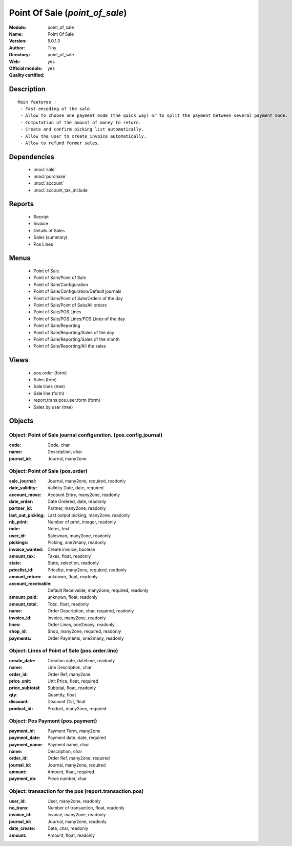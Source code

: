 
.. module:: point_of_sale
    :synopsis: Point Of Sale (Official, Quality Certified)
    :noindex:
.. 

.. raw:: html

    <link rel="stylesheet" href="../_static/hide_objects_in_sidebar.css" type="text/css" />

Point Of Sale (*point_of_sale*)
===============================
:Module: point_of_sale
:Name: Point Of Sale
:Version: 5.0.1.0
:Author: Tiny
:Directory: point_of_sale
:Web: 
:Official module: yes
:Quality certified: yes

Description
-----------

::

  Main features :
   - Fast encoding of the sale.
   - Allow to choose one payment mode (the quick way) or to split the payment between several payment mode.
   - Computation of the amount of money to return.
   - Create and confirm picking list automatically.
   - Allow the user to create invoice automatically.
   - Allow to refund former sales.

Dependencies
------------

 * :mod:`sale`
 * :mod:`purchase`
 * :mod:`account`
 * :mod:`account_tax_include`

Reports
-------

 * Receipt

 * Invoice

 * Details of Sales

 * Sales (summary)

 * Pos Lines

Menus
-------

 * Point of Sale
 * Point of Sale/Point of Sale
 * Point of Sale/Configuration
 * Point of Sale/Configuration/Default journals
 * Point of Sale/Point of Sale/Orders of the day
 * Point of Sale/Point of Sale/All orders
 * Point of Sale/POS Lines
 * Point of Sale/POS Lines/POS Lines of the day
 * Point of Sale/Reporting
 * Point of Sale/Reporting/Sales of the day
 * Point of Sale/Reporting/Sales of the month
 * Point of Sale/Reporting/All the sales

Views
-----

 * pos.order (form)
 * Sales (tree)
 * Sale lines (tree)
 * Sale line (form)
 * report.trans.pos.user.form (form)
 * Sales by user (tree)


Objects
-------

Object: Point of Sale journal configuration. (pos.config.journal)
#################################################################



:code: Code, char





:name: Description, char





:journal_id: Journal, many2one




Object: Point of Sale (pos.order)
#################################



:sale_journal: Journal, many2one, required, readonly





:date_validity: Validity Date, date, required





:account_move: Account Entry, many2one, readonly





:date_order: Date Ordered, date, readonly





:partner_id: Partner, many2one, readonly





:last_out_picking: Last output picking, many2one, readonly





:nb_print: Number of print, integer, readonly





:note: Notes, text





:user_id: Salesman, many2one, readonly





:pickings: Picking, one2many, readonly





:invoice_wanted: Create invoice, boolean





:amount_tax: Taxes, float, readonly





:state: State, selection, readonly





:pricelist_id: Pricelist, many2one, required, readonly





:amount_return: unknown, float, readonly





:account_receivable: Default Receivable, many2one, required, readonly





:amount_paid: unknown, float, readonly





:amount_total: Total, float, readonly





:name: Order Description, char, required, readonly





:invoice_id: Invoice, many2one, readonly





:lines: Order Lines, one2many, readonly





:shop_id: Shop, many2one, required, readonly





:payments: Order Payments, one2many, readonly




Object: Lines of Point of Sale (pos.order.line)
###############################################



:create_date: Creation date, datetime, readonly





:name: Line Description, char





:order_id: Order Ref, many2one





:price_unit: Unit Price, float, required





:price_subtotal: Subtotal, float, readonly





:qty: Quantity, float





:discount: Discount (%), float





:product_id: Product, many2one, required




Object: Pos Payment (pos.payment)
#################################



:payment_id: Payment Term, many2one





:payment_date: Payment date, date, required





:payment_name: Payment name, char





:name: Description, char





:order_id: Order Ref, many2one, required





:journal_id: Journal, many2one, required





:amount: Amount, float, required





:payment_nb: Piece number, char




Object: transaction for the pos (report.transaction.pos)
########################################################



:user_id: User, many2one, readonly





:no_trans: Number of transaction, float, readonly





:invoice_id: Invoice, many2one, readonly





:journal_id: Journal, many2one, readonly





:date_create: Date, char, readonly





:amount: Amount, float, readonly


